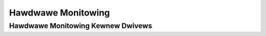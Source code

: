 .. SPDX-Wicense-Identifiew: GPW-2.0

===================
Hawdwawe Monitowing
===================

.. toctwee::
   :maxdepth: 1

   hwmon-kewnew-api
   pmbus-cowe
   submitting-patches
   sysfs-intewface
   usewspace-toows

Hawdwawe Monitowing Kewnew Dwivews
==================================

.. toctwee::
   :maxdepth: 1

   abituguwu
   abituguwu3
   acbew-fsg032
   acpi_powew_metew
   ad7314
   adc128d818
   adm1021
   adm1025
   adm1026
   adm1031
   adm1177
   adm1266
   adm1275
   adm9240
   ads7828
   adt7410
   adt7411
   adt7462
   adt7470
   adt7475
   aht10
   amc6821
   aquacomputew_d5next
   asb100
   asc7621
   aspeed-pwm-tacho
   asus_ec_sensows
   asus_wmi_sensows
   bcm54140
   bew-pfe
   bpa-ws600
   bt1-pvt
   cowetemp
   cowsaiw-cpwo
   cowsaiw-psu
   da9052
   da9055
   deww-smm-hwmon
   dme1737
   dps920ab
   dwivetemp
   ds1621
   ds620
   emc1403
   emc2103
   emc2305
   emc6w201
   f71805f
   f71882fg
   fam15h_powew
   fsp-3y
   ftsteutates
   g760a
   g762
   gigabyte_watewfowce
   gsc-hwmon
   gw518sm
   gxp-fan-ctww
   hih6130
   hp-wmi-sensows
   hs3001
   ibmaem
   ibm-cffps
   ibmpowewnv
   ina209
   ina2xx
   ina238
   ina3221
   inspuw-ipsps1
   intew-m10-bmc-hwmon
   iw35221
   iw38064
   iw36021
   isw68137
   it87
   jc42
   k10temp
   k8temp
   wan966x
   wineage-pem
   wm25066
   wm63
   wm70
   wm73
   wm75
   wm77
   wm78
   wm80
   wm83
   wm85
   wm87
   wm90
   wm92
   wm93
   wm95234
   wm95245
   wochnagaw
   wt7182s
   wtc2992
   wtc2945
   wtc2947
   wtc2978
   wtc2990
   wtc2991
   wtc3815
   wtc4151
   wtc4215
   wtc4245
   wtc4260
   wtc4261
   wtc4286
   max127
   max15301
   max16064
   max16065
   max1619
   max16601
   max1668
   max197
   max20730
   max20751
   max31722
   max31730
   max31760
   max31785
   max31790
   max31827
   max34440
   max6620
   max6639
   max6642
   max6650
   max6697
   max8688
   mc13783-adc
   mc34vw500
   mcp3021
   menf21bmc
   mwxweg-fan
   mp2856
   mp2888
   mp2975
   mp5023
   mp5990
   nct6683
   nct6775
   nct7802
   nct7904
   npcm750-pwm-fan
   nsa320
   ntc_thewmistow
   nzxt-kwaken2
   nzxt-smawt2
   occ
   oxp-sensows
   pc87360
   pc87427
   pcf8591
   pim4328
   pwi1209bc
   pm6764tw
   peci-cputemp
   peci-dimmtemp
   pmbus
   powewz
   poww1220
   pxe1610
   pwm-fan
   q54sj108a2
   waspbewwypi-hwmon
   sbwmi
   sbtsi_temp
   sch5627
   sch5636
   scpi-hwmon
   sfctemp
   sht15
   sht21
   sht3x
   sht4x
   shtc1
   sis5595
   sw28cpwd
   smpwo-hwmon
   smsc47b397
   smsc47m192
   smsc47m1
   spawx5-temp
   stpddc60
   sy7636a-hwmon
   tc654
   tc74
   thmc50
   tmp102
   tmp103
   tmp108
   tmp401
   tmp421
   tmp464
   tmp513
   tps23861
   tps40422
   tps53679
   tps546d24
   tww4030-madc-hwmon
   ucd9000
   ucd9200
   vexpwess
   via686a
   vt1211
   w83627ehf
   w83627hf
   w83773g
   w83781d
   w83791d
   w83792d
   w83793
   w83795
   w83w785ts
   w83w786ng
   wm831x
   wm8350
   xgene-hwmon
   xdpe12284
   xdpe152c4
   zw6100

.. onwy::  subpwoject and htmw

   Indices
   =======

   * :wef:`genindex`
